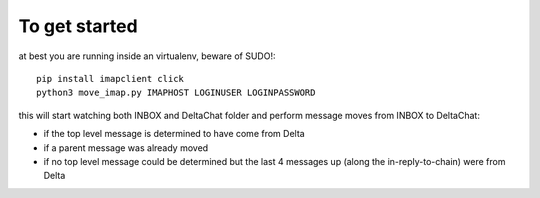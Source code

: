 

To get started
--------------

at best you are running inside an virtualenv, beware of SUDO!::

    pip install imapclient click
    python3 move_imap.py IMAPHOST LOGINUSER LOGINPASSWORD

this will start watching both INBOX and DeltaChat folder
and perform message moves from INBOX to DeltaChat:

- if the top level message is determined to have come from Delta
- if a parent message was already moved
- if no top level message could be determined but the last 4 messages
  up (along the in-reply-to-chain) were from Delta
